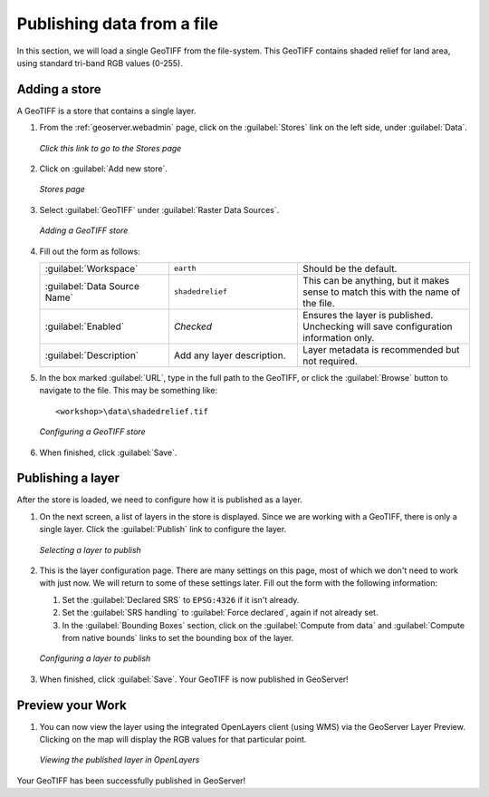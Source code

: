 .. _geoserver.loadfile:

Publishing data from a file
===========================

In this section, we will load a single GeoTIFF from the file-system. This GeoTIFF contains shaded relief for land area, using standard tri-band RGB values (0-255).

Adding a store
--------------

A GeoTIFF is a store that contains a single layer.

#. From the :ref:`geoserver.webadmin` page, click on the :guilabel:`Stores` link on the left side, under :guilabel:`Data`.

   .. figure:: img/storeslink.png
      :align: center

      *Click this link to go to the Stores page*

#. Click on :guilabel:`Add new store`. 

   .. figure:: img/storespage.png
      :align: center

      *Stores page*

#. Select :guilabel:`GeoTIFF` under :guilabel:`Raster Data Sources`.

   .. figure:: img/tif_newtifstore.png
      :align: center

      *Adding a GeoTIFF store*

#. Fill out the form as follows:

   .. list-table::
      :widths: 30 30 40

      * - :guilabel:`Workspace`
        - ``earth`` 
        - Should be the default.
      * - :guilabel:`Data Source Name`
        - ``shadedrelief`` 
        - This can be anything, but it makes sense to match this with the name of the file.
      * - :guilabel:`Enabled`
        - *Checked*
        - Ensures the layer is published.  Unchecking will save configuration information only.
      * - :guilabel:`Description`
        - Add any layer description.
        - Layer metadata is recommended but not required.

#. In the box marked :guilabel:`URL`, type in the full path to the GeoTIFF, or click the :guilabel:`Browse` button to navigate to the file.  This may be something like::

      <workshop>\data\shadedrelief.tif

   .. figure:: img/tif_newtifpage.png
      :align: center

      *Configuring a GeoTIFF store*

#. When finished, click :guilabel:`Save`.

Publishing a layer
------------------

After the store is loaded, we need to configure how it is published as a layer.

#. On the next screen, a list of layers in the store is displayed. Since we are working with a GeoTIFF, there is only a single layer. Click the :guilabel:`Publish` link to configure the layer.

   .. figure:: img/tif_newlayerpublish.png
      :align: center

      *Selecting a layer to publish*

#. This is the layer configuration page. There are many settings on this page, most of which we don't need to work with just now. We will return to some of these settings later.  Fill out the form with the following information:
   
   #. Set the :guilabel:`Declared SRS` to ``EPSG:4326`` if it isn't already.

   #. Set the :guilabel:`SRS handling` to :guilabel:`Force declared`, again if not already set.

   #. In the :guilabel:`Bounding Boxes` section, click on the :guilabel:`Compute from data` and :guilabel:`Compute from native bounds` links to set the bounding box of the layer.

   .. figure:: img/tif_newlayerconfig.png
      :align: center

      *Configuring a layer to publish*

#. When finished, click :guilabel:`Save`. Your GeoTIFF is now published in GeoServer!

Preview your Work
-----------------

#. You can now view the layer using the integrated OpenLayers client (using WMS) via the GeoServer Layer Preview.  Clicking on the map will display the RGB values for that particular point.

   .. figure:: img/tif_openlayers.png
      :align: center

      *Viewing the published layer in OpenLayers*

Your GeoTIFF has been successfully published in GeoServer!